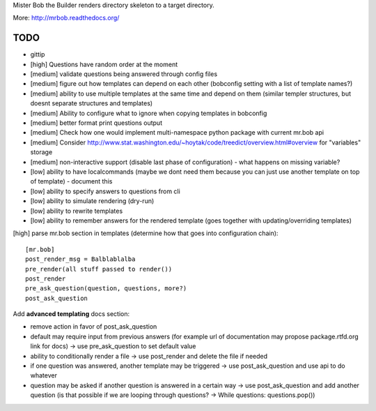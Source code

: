 Mister Bob the Builder renders directory skeleton to a target directory.

More: http://mrbob.readthedocs.org/

TODO
====

- gittip
- [high] Questions have random order at the moment
- [medium] validate questions being answered through config files
- [medium] figure out how templates can depend on each other (bobconfig setting with a list of template names?)
- [medium] ability to use multiple templates at the same time and depend on them (similar templer structures, but doesnt separate structures and templates)
- [medium] Ability to configure what to ignore when copying templates in bobconfig
- [medium] better format print questions output
- [medium] Check how one would implement multi-namespace python package with current mr.bob api
- [medium] Consider http://www.stat.washington.edu/~hoytak/code/treedict/overview.html#overview for "variables" storage
- [medium] non-interactive support (disable last phase of configuration) - what happens on missing variable?
- [low] ability to have localcommands (maybe we dont need them because you can just use another template on top of template) - document this
- [low] ability to specify answers to questions from cli
- [low] ability to simulate rendering (dry-run)
- [low] ability to rewrite templates
- [low] ability to remember answers for the rendered template (goes together with updating/overriding templates)


[high] parse mr.bob section in templates (determine how that goes into configuration chain):

::

    [mr.bob]
    post_render_msg = Balblablalba
    pre_render(all stuff passed to render())
    post_render
    pre_ask_question(question, questions, more?)
    post_ask_question

Add **advanced templating** docs section:

- remove action in favor of post_ask_question
- default may require input from previous answers (for example url of documentation may propose package.rtfd.org link for docs) -> use pre_ask_question to set default value
- ability to conditionally render a file -> use post_render and delete the file if needed
- if one question was answered, another template may be triggered -> use post_ask_question and use api to do whatever
- question may be asked if another question is answered in a certain way -> use post_ask_question and add another question (is that possible if we are looping through questions? -> While questions: questions.pop())

